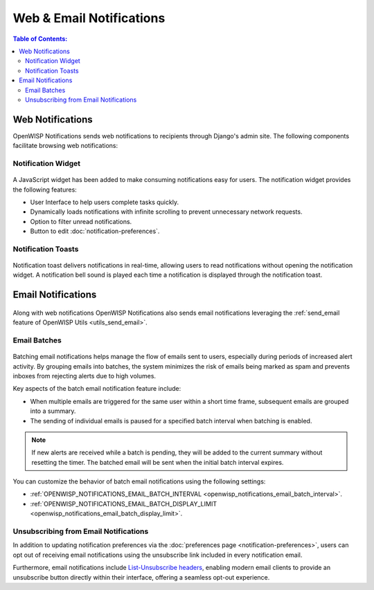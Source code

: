 Web & Email Notifications
=========================

.. contents:: **Table of Contents**:
    :depth: 2
    :local:

.. _notifications_web_notifications:

Web Notifications
-----------------

OpenWISP Notifications sends web notifications to recipients through
Django's admin site. The following components facilitate browsing web
notifications:

Notification Widget
~~~~~~~~~~~~~~~~~~~

.. figure:: https://raw.githubusercontent.com/openwisp/openwisp-notifications/docs/docs/images/notification-widget.gif
    :target: https://raw.githubusercontent.com/openwisp/openwisp-notifications/docs/docs/images/notification-widget.gif
    :align: center

A JavaScript widget has been added to make consuming notifications easy
for users. The notification widget provides the following features:

- User Interface to help users complete tasks quickly.
- Dynamically loads notifications with infinite scrolling to prevent
  unnecessary network requests.
- Option to filter unread notifications.
- Button to edit :doc:`notification-preferences`.

Notification Toasts
~~~~~~~~~~~~~~~~~~~

.. figure:: https://raw.githubusercontent.com/openwisp/openwisp-notifications/docs/docs/images/notification-toast.gif
    :target: https://raw.githubusercontent.com/openwisp/openwisp-notifications/docs/docs/images/notification-toast.gif
    :align: center

Notification toast delivers notifications in real-time, allowing users to
read notifications without opening the notification widget. A notification
bell sound is played each time a notification is displayed through the
notification toast.

.. _notifications_email_notifications:

Email Notifications
-------------------

.. figure:: https://raw.githubusercontent.com/openwisp/openwisp-notifications/docs/docs/images/25/emails/template.png
    :target: https://raw.githubusercontent.com/openwisp/openwisp-notifications/docs/docs/images/25/emails/template.png
    :align: center

Along with web notifications OpenWISP Notifications also sends email
notifications leveraging the :ref:`send_email feature of OpenWISP Utils
<utils_send_email>`.

.. _notifications_batches:

Email Batches
~~~~~~~~~~~~~

.. figure:: https://raw.githubusercontent.com/openwisp/openwisp-notifications/docs/docs/images/25/emails/batch-email.png
    :target: https://raw.githubusercontent.com/openwisp/openwisp-notifications/docs/docs/images/25/emails/batch-email.png
    :align: center

Batching email notifications helps manage the flow of emails sent to
users, especially during periods of increased alert activity. By grouping
emails into batches, the system minimizes the risk of emails being marked
as spam and prevents inboxes from rejecting alerts due to high volumes.

Key aspects of the batch email notification feature include:

- When multiple emails are triggered for the same user within a short time
  frame, subsequent emails are grouped into a summary.
- The sending of individual emails is paused for a specified batch
  interval when batching is enabled.

.. note::

    If new alerts are received while a batch is pending, they will be
    added to the current summary without resetting the timer. The batched
    email will be sent when the initial batch interval expires.

You can customize the behavior of batch email notifications using the
following settings:

- :ref:`OPENWISP_NOTIFICATIONS_EMAIL_BATCH_INTERVAL
  <openwisp_notifications_email_batch_interval>`.
- :ref:`OPENWISP_NOTIFICATIONS_EMAIL_BATCH_DISPLAY_LIMIT
  <openwisp_notifications_email_batch_display_limit>`.

Unsubscribing from Email Notifications
~~~~~~~~~~~~~~~~~~~~~~~~~~~~~~~~~~~~~~

In addition to updating notification preferences via the :doc:`preferences
page <notification-preferences>`, users can opt out of receiving email
notifications using the unsubscribe link included in every notification
email.

Furthermore, email notifications include `List-Unsubscribe headers
<https://www.ietf.org/rfc/rfc2369.txt>`_, enabling modern email clients to
provide an unsubscribe button directly within their interface, offering a
seamless opt-out experience.
